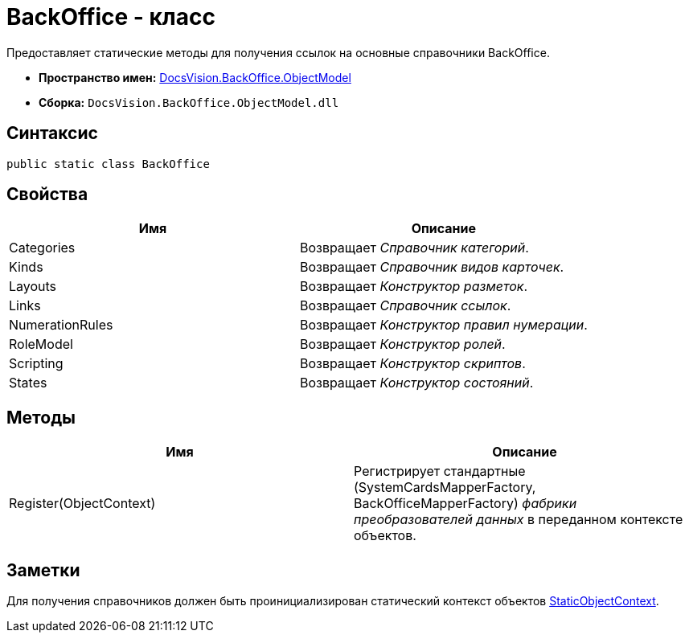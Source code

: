 = BackOffice - класс

Предоставляет статические методы для получения ссылок на основные справочники BackOffice.

* *Пространство имен:* xref:api/DocsVision/Platform/ObjectModel/ObjectModel_NS.adoc[DocsVision.BackOffice.ObjectModel]
* *Сборка:* `DocsVision.BackOffice.ObjectModel.dll`

== Синтаксис

[source,csharp]
----
public static class BackOffice
----

== Свойства

[cols=",",options="header"]
|===
|Имя |Описание
|Categories |Возвращает _Справочник категорий_.
|Kinds |Возвращает _Справочник видов карточек_.
|Layouts |Возвращает _Конструктор разметок_.
|Links |Возвращает _Справочник ссылок_.
|NumerationRules |Возвращает _Конструктор правил нумерации_.
|RoleModel |Возвращает _Конструктор ролей_.
|Scripting |Возвращает _Конструктор скриптов_.
|States |Возвращает _Конструктор состояний_.
|===

== Методы

[cols=",",options="header"]
|===
|Имя |Описание
|Register(ObjectContext) |Регистрирует стандартные ([.keyword .apiname]#SystemCardsMapperFactory#, [.keyword .apiname]#BackOfficeMapperFactory#) _фабрики преобразователей данных_ в переданном контексте объектов.
|===

== Заметки

Для получения справочников должен быть проинициализирован статический контекст объектов xref:api/DocsVision/Platform/ObjectModel/StaticObjectContext_CL.adoc[StaticObjectContext].

